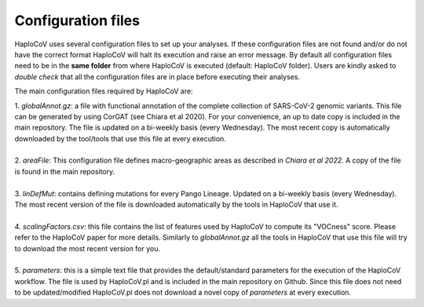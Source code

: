 Configuration files
===================

HaploCoV uses several configuration files to set up your analyses. If these configuration files are not found and/or do not have the correct format HaploCoV will halt its execution and raise an error message. 
By default all configuration files need to be in the **same folder** from where HaploCoV is executed (default: HaploCoV folder).
Users are kindly asked to *double check* that all the configuration files are in place before executing their analyses.

The main configuration files required by HaploCoV are:

| 1. *globalAnnot.gz*: a file with functional annotation of the complete collection of SARS-CoV-2 genomic variants. This file can be generated by using CorGAT (see Chiara et al 2020). For your convenience, an up to date copy is included in the main repository. The file is updated on a bi-weekly basis (every Wednesday).  The most recent copy is automatically downloaded by the tool/tools that use this file at every execution.
|
| 2. *areaFile*: This configuration file defines macro-geographic areas as described in *Chiara et al 2022*. A copy of the file is found in the main repository.
| 
| 3. *linDefMut*: contains defining mutations for every Pango Lineage. Updated on a bi-weekly basis (every Wednesday). The most recent version of the file is downloaded automatically by the tools in HaploCoV that use it.
|
| 4. *scalingFactors.csv*: this file contains the list of features used by HaploCoV to compute its "VOCness" score. Please refer to the HaploCoV paper for more details. Similarly to *globalAnnot.gz* all the tools in HaploCoV that use this file will try to download the most recent version for you.
|
| 5. *parameters*: this is a simple text file that provides the default/standard parameters for the execution of the HaploCoV workflow. The file is used by HaploCoV.pl and is included in the main repository on Github. Since this file does not need to be updated/modified HaploCoV.pl does not download a novel copy of *parameters* at every execution.
